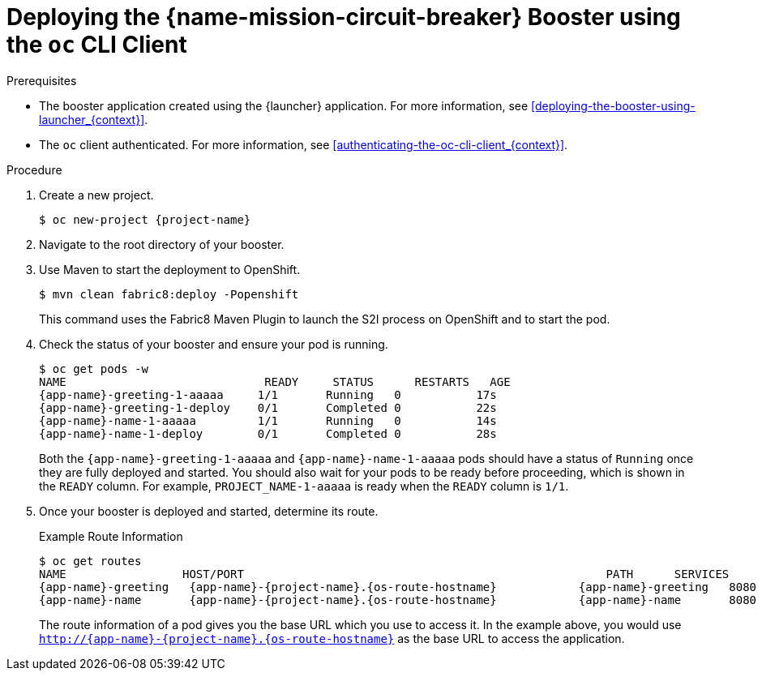 // This is a parameterized module. Parameters used: 
// 
//  context: context of usage, e.g. "osl", "oso", "ocp", "rest-api", etc. This can also be a composite, e.g. "rest-api-oso"
//
// Rationale: This procedure is identical in all deployments.

[#deploying-the-circuit-breaker-booster-using-the-oc-cli-client_{context}]
= Deploying the {name-mission-circuit-breaker} Booster using the `oc` CLI Client

.Prerequisites

* The booster application created using the {launcher} application.
For more information, see xref:deploying-the-booster-using-launcher_{context}[].

ifdef::parameter-openshiftlocal[]
* Your {launcher} URL.
endif::[]
* The `oc` client authenticated. For more information, see xref:authenticating-the-oc-cli-client_{context}[].

.Procedure

. Create a new project.
+
[source,bash,options="nowrap",subs="attributes+"]
----
$ oc new-project {project-name}
----

ifndef::circuit-breaker-nodejs[]
. Navigate to the root directory of your booster.

. Use Maven to start the deployment to OpenShift.
+
[source,bash,options="nowrap",subs="attributes+"]
----
$ mvn clean fabric8:deploy -Popenshift
----
+
This command uses the Fabric8 Maven Plugin to launch the S2I process on OpenShift and to start the pod.
endif::circuit-breaker-nodejs[]

ifdef::circuit-breaker-nodejs[]
. Clone a fork of the booster at `git@github.com:bucharest-gold/nodejs-circuit-breaker.git`, and use the provided `start-openshift.sh` script to start the deployment to OpenShift.

[source,bash,options="nowrap",subs="attributes+"]
----
$ git clone git@github.com:my-boosters/nodejs-circuit-breaker.git
$ cd nodejs-circuit-breaker
$ ./start-openshift.sh
----

These commands use the xref:about-nodeshift[Nodeshift] `npm` module to install your dependencies, launch the S2I build process on your
OpenShift and start the services.
endif::circuit-breaker-nodejs[]



. Check the status of your booster and ensure your pod is running.
+
[source,bash,options="nowrap",subs="attributes+"]
----
$ oc get pods -w
NAME                             READY     STATUS      RESTARTS   AGE
{app-name}-greeting-1-aaaaa     1/1       Running   0           17s
{app-name}-greeting-1-deploy    0/1       Completed 0           22s
{app-name}-name-1-aaaaa         1/1       Running   0           14s
{app-name}-name-1-deploy        0/1       Completed 0           28s
----
+
Both the `{app-name}-greeting-1-aaaaa` and `{app-name}-name-1-aaaaa` pods should have a status of `Running` once they are fully deployed and started. You should also wait for your pods to be ready before proceeding, which is shown in the `READY` column. For example, `PROJECT_NAME-1-aaaaa` is ready when the `READY` column is `1/1`.

. Once your booster is deployed and started, determine its route.
+
.Example Route Information
[source,bash,options="nowrap",subs="attributes+"]
----
$ oc get routes
NAME                 HOST/PORT                                                     PATH      SERVICES        PORT      TERMINATION
{app-name}-greeting   {app-name}-{project-name}.{os-route-hostname}            {app-name}-greeting   8080                    None
{app-name}-name       {app-name}-{project-name}.{os-route-hostname}            {app-name}-name       8080                    None
----
+
The route information of a pod gives you the base URL which you use to access it. In the example above, you would use `http://{app-name}-{project-name}.{os-route-hostname}` as the base URL to access the application.
